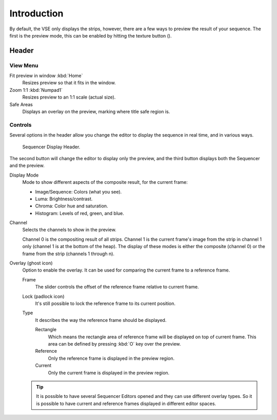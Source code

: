 .. |texture-button| image:: /images/icons_texture.png
   :width: 1.1em

************
Introduction
************

By default, the VSE only displays the strips, however, there are a few ways to preview the result of your sequence.
The first is the preview mode, this can be enabled by hitting the texture button (|texture-button|).


Header
======

View Menu
---------

Fit preview in window :kbd:`Home`
   Resizes preview so that it fits in the window.
Zoom 1:1 :kbd:`Numpad1`
   Resizes preview to an 1:1 scale (actual size).
Safe Areas
   Displays an overlay on the preview, marking where title safe region is.


Controls
--------

Several options in the header allow you change the editor
to display the sequence in real time, and in various ways.

.. figure:: /images/editors_vse_preview_introduction_header.png

   Sequencer Display Header.

The second button will change the editor to display only the preview,
and the third button displays both the Sequencer and the preview.

Display Mode
   Mode to show different aspects of the composite result,
   for the current frame:

   - Image/Sequence: Colors (what you see).
   - Luma: Brightness/contrast.
   - Chroma: Color hue and saturation.
   - Histogram: Levels of red, green, and blue.

Channel
   Selects the channels to show in the preview.

   Channel 0 is the compositing result of all strips.
   Channel 1 is the current frame's image from the strip in channel 1 only
   (channel 1 is at the bottom of the heap). The display of these modes is either the composite
   (channel 0) or the frame from the strip (channels 1 through n).
Overlay (ghost icon)
   Option to enable the overlay. It can be used for comparing the current frame to a reference frame.

   Frame
      The slider controls the offset of the reference frame relative to current frame.
   Lock (padlock icon)
      It's still possible to lock the reference frame to its current position.
   Type
      It describes the way the reference frame should be displayed.

      Rectangle
         Which means the rectangle area of reference frame will be displayed on top of current frame.
         This area can be defined by pressing :kbd:`O` key over the preview.
      Reference
         Only the reference frame is displayed in the preview region.
      Current
         Only the current frame is displayed in the preview region.

   .. tip::

      It is possible to have several Sequencer Editors opened and they can use different overlay types.
      So it is possible to have current and reference frames displayed in different editor spaces.


..
   You can adjust the view by zooming in with :kbd:`Plus` and zoom out with :kbd:`Minus`.
   You can also reset the view with :kbd:`Home`.
